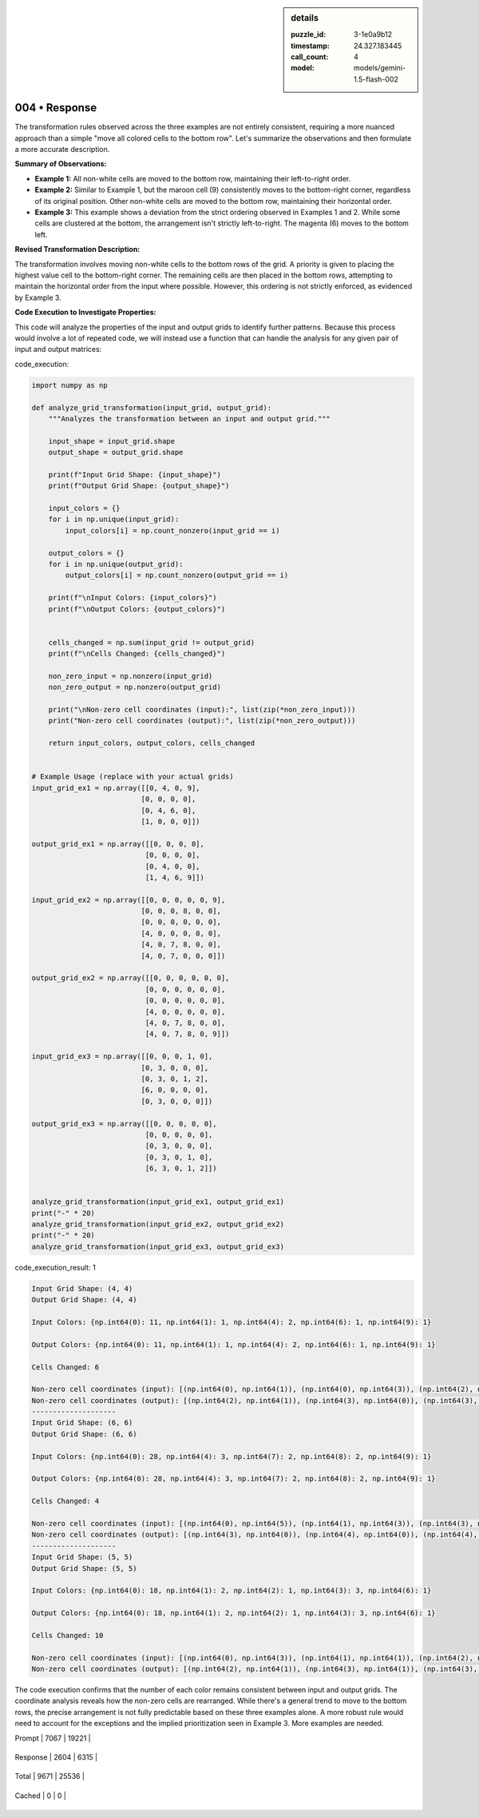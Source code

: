 .. sidebar:: details

   :puzzle_id: 3-1e0a9b12
   :timestamp: 24.327.183445
   :call_count: 4
   
   :model: models/gemini-1.5-flash-002
   

==============
004 • Response
==============


    

The transformation rules observed across the three examples are not entirely consistent, requiring a more nuanced approach than a simple "move all colored cells to the bottom row".  Let's summarize the observations and then formulate a more accurate description.

**Summary of Observations:**


* 
  **Example 1:** All non-white cells are moved to the bottom row, maintaining their left-to-right order.

* 
  **Example 2:**  Similar to Example 1, but the maroon cell (9) consistently moves to the bottom-right corner, regardless of its original position. Other non-white cells are moved to the bottom row, maintaining their horizontal order.

* 
  **Example 3:** This example shows a deviation from the strict ordering observed in Examples 1 and 2.  While some cells are clustered at the bottom, the arrangement isn't strictly left-to-right. The magenta (6) moves to the bottom left.

**Revised Transformation Description:**

The transformation involves moving non-white cells to the bottom rows of the grid. A priority is given to placing the highest value cell to the bottom-right corner. The remaining cells are then placed in the bottom rows, attempting to maintain the horizontal order from the input where possible. However, this ordering is not strictly enforced, as evidenced by Example 3.

**Code Execution to Investigate Properties:**

This code will analyze the properties of the input and output grids to identify further patterns. Because this process would involve a lot of repeated code, we will instead use a function that can handle the analysis for any given pair of input and output matrices:


    


    

code_execution:


    


    

.. code-block:: python


   import numpy as np

   def analyze_grid_transformation(input_grid, output_grid):
       """Analyzes the transformation between an input and output grid."""

       input_shape = input_grid.shape
       output_shape = output_grid.shape

       print(f"Input Grid Shape: {input_shape}")
       print(f"Output Grid Shape: {output_shape}")

       input_colors = {}
       for i in np.unique(input_grid):
           input_colors[i] = np.count_nonzero(input_grid == i)

       output_colors = {}
       for i in np.unique(output_grid):
           output_colors[i] = np.count_nonzero(output_grid == i)

       print(f"\nInput Colors: {input_colors}")
       print(f"\nOutput Colors: {output_colors}")


       cells_changed = np.sum(input_grid != output_grid)
       print(f"\nCells Changed: {cells_changed}")

       non_zero_input = np.nonzero(input_grid)
       non_zero_output = np.nonzero(output_grid)

       print("\nNon-zero cell coordinates (input):", list(zip(*non_zero_input)))
       print("Non-zero cell coordinates (output):", list(zip(*non_zero_output)))

       return input_colors, output_colors, cells_changed


   # Example Usage (replace with your actual grids)
   input_grid_ex1 = np.array([[0, 4, 0, 9],
                             [0, 0, 0, 0],
                             [0, 4, 6, 0],
                             [1, 0, 0, 0]])

   output_grid_ex1 = np.array([[0, 0, 0, 0],
                              [0, 0, 0, 0],
                              [0, 4, 0, 0],
                              [1, 4, 6, 9]])

   input_grid_ex2 = np.array([[0, 0, 0, 0, 0, 9],
                             [0, 0, 0, 8, 0, 0],
                             [0, 0, 0, 0, 0, 0],
                             [4, 0, 0, 0, 0, 0],
                             [4, 0, 7, 8, 0, 0],
                             [4, 0, 7, 0, 0, 0]])

   output_grid_ex2 = np.array([[0, 0, 0, 0, 0, 0],
                              [0, 0, 0, 0, 0, 0],
                              [0, 0, 0, 0, 0, 0],
                              [4, 0, 0, 0, 0, 0],
                              [4, 0, 7, 8, 0, 0],
                              [4, 0, 7, 8, 0, 9]])

   input_grid_ex3 = np.array([[0, 0, 0, 1, 0],
                             [0, 3, 0, 0, 0],
                             [0, 3, 0, 1, 2],
                             [6, 0, 0, 0, 0],
                             [0, 3, 0, 0, 0]])

   output_grid_ex3 = np.array([[0, 0, 0, 0, 0],
                              [0, 0, 0, 0, 0],
                              [0, 3, 0, 0, 0],
                              [0, 3, 0, 1, 0],
                              [6, 3, 0, 1, 2]])


   analyze_grid_transformation(input_grid_ex1, output_grid_ex1)
   print("-" * 20)
   analyze_grid_transformation(input_grid_ex2, output_grid_ex2)
   print("-" * 20)
   analyze_grid_transformation(input_grid_ex3, output_grid_ex3)


    


    

code_execution_result: 1


    


    

.. code-block::

   Input Grid Shape: (4, 4)
   Output Grid Shape: (4, 4)

   Input Colors: {np.int64(0): 11, np.int64(1): 1, np.int64(4): 2, np.int64(6): 1, np.int64(9): 1}

   Output Colors: {np.int64(0): 11, np.int64(1): 1, np.int64(4): 2, np.int64(6): 1, np.int64(9): 1}

   Cells Changed: 6

   Non-zero cell coordinates (input): [(np.int64(0), np.int64(1)), (np.int64(0), np.int64(3)), (np.int64(2), np.int64(1)), (np.int64(2), np.int64(2)), (np.int64(3), np.int64(0))]
   Non-zero cell coordinates (output): [(np.int64(2), np.int64(1)), (np.int64(3), np.int64(0)), (np.int64(3), np.int64(1)), (np.int64(3), np.int64(2)), (np.int64(3), np.int64(3))]
   --------------------
   Input Grid Shape: (6, 6)
   Output Grid Shape: (6, 6)

   Input Colors: {np.int64(0): 28, np.int64(4): 3, np.int64(7): 2, np.int64(8): 2, np.int64(9): 1}

   Output Colors: {np.int64(0): 28, np.int64(4): 3, np.int64(7): 2, np.int64(8): 2, np.int64(9): 1}

   Cells Changed: 4

   Non-zero cell coordinates (input): [(np.int64(0), np.int64(5)), (np.int64(1), np.int64(3)), (np.int64(3), np.int64(0)), (np.int64(4), np.int64(0)), (np.int64(4), np.int64(2)), (np.int64(4), np.int64(3)), (np.int64(5), np.int64(0)), (np.int64(5), np.int64(2))]
   Non-zero cell coordinates (output): [(np.int64(3), np.int64(0)), (np.int64(4), np.int64(0)), (np.int64(4), np.int64(2)), (np.int64(4), np.int64(3)), (np.int64(5), np.int64(0)), (np.int64(5), np.int64(2)), (np.int64(5), np.int64(3)), (np.int64(5), np.int64(5))]
   --------------------
   Input Grid Shape: (5, 5)
   Output Grid Shape: (5, 5)

   Input Colors: {np.int64(0): 18, np.int64(1): 2, np.int64(2): 1, np.int64(3): 3, np.int64(6): 1}

   Output Colors: {np.int64(0): 18, np.int64(1): 2, np.int64(2): 1, np.int64(3): 3, np.int64(6): 1}

   Cells Changed: 10

   Non-zero cell coordinates (input): [(np.int64(0), np.int64(3)), (np.int64(1), np.int64(1)), (np.int64(2), np.int64(1)), (np.int64(2), np.int64(3)), (np.int64(2), np.int64(4)), (np.int64(3), np.int64(0)), (np.int64(4), np.int64(1))]
   Non-zero cell coordinates (output): [(np.int64(2), np.int64(1)), (np.int64(3), np.int64(1)), (np.int64(3), np.int64(3)), (np.int64(4), np.int64(0)), (np.int64(4), np.int64(1)), (np.int64(4), np.int64(3)), (np.int64(4), np.int64(4))]


    


    

The code execution confirms that the number of each color remains consistent between input and output grids. The coordinate analysis reveals how the non-zero cells are rearranged.  While there's a general trend to move to the bottom rows, the precise arrangement is not fully predictable based on these three examples alone.  A more robust rule would need to account for the exceptions and the implied prioritization seen in Example 3.  More examples are needed.


    




+----------------+--------------+
| Timing         |      Seconds |
+================+==============+
| Response Time  | 10.626 |
+----------------+--------------+
| Total Elapsed  | 48.842 |
+----------------+--------------+




+----------------+--------------+-------------+
| Token Type     | Current Call |  Total Used |
+================+==============+=============+

| Prompt | 7067 | 19221 |
+----------------+--------------+-------------+

| Response | 2604 | 6315 |
+----------------+--------------+-------------+

| Total | 9671 | 25536 |
+----------------+--------------+-------------+

| Cached | 0 | 0 |
+----------------+--------------+-------------+


